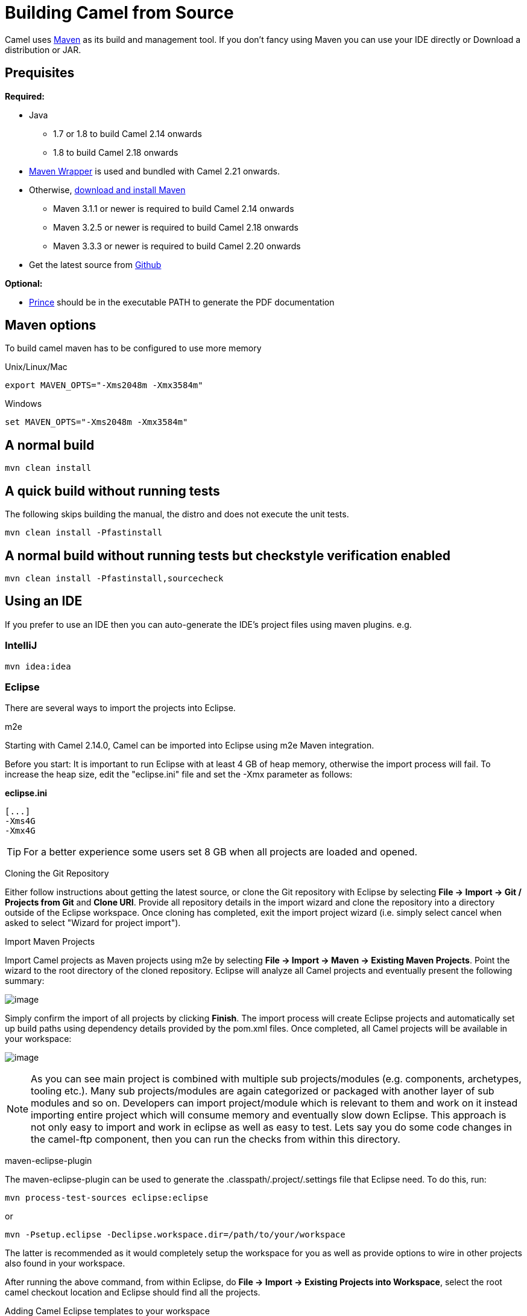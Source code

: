 [[Building-BuildingCamelfromSource]]
= Building Camel from Source

Camel uses http://maven.apache.org/[Maven] as its build and management
tool. If you don't fancy using Maven you can use your IDE directly or
Download a distribution or JAR.

[[Building-Prequisites]]
== Prequisites

*Required:*

* Java
** 1.7 or 1.8 to build Camel 2.14 onwards
** 1.8 to build Camel 2.18 onwards

* https://github.com/takari/maven-wrapper[Maven Wrapper] is used and bundled with Camel 2.21 onwards.

* Otherwise, http://maven.apache.org/download.html[download and install Maven]
** Maven 3.1.1 or newer is required to build Camel 2.14 onwards
** Maven 3.2.5 or newer is required to build Camel 2.18 onwards
** Maven 3.3.3 or newer is required to build Camel 2.20 onwards

* Get the latest source from https://github.com/apache/camel/[Github]

*Optional:*

* http://www.princexml.com/download/[Prince] should be in the executable
PATH to generate the PDF documentation

[[Building-Mavenoptions]]
== Maven options

To build camel maven has to be configured to use more memory

[[Building-UnixLinuxMac]]
Unix/Linux/Mac

[source,text]
------------------------------------------------------------
export MAVEN_OPTS="-Xms2048m -Xmx3584m"
------------------------------------------------------------


[[Building-Windows]]
Windows

[source,text]
-------------------------------------------------------
set MAVEN_OPTS="-Xms2048m -Xmx3584m"
-------------------------------------------------------

[[Building-Anormalbuild]]
== A normal build

[source,text]
-----------------
mvn clean install
-----------------

[[Building-Anormalbuildwithoutrunningtests]]
== A quick build without running tests

The following skips building the manual, the distro and does not execute
the unit tests.

[source,text]
-------------------------------
mvn clean install -Pfastinstall
-------------------------------

[[Building-Anormalbuildwithoutrunningtestsbutcheckstyleverificationenabled]]
== A normal build without running tests but checkstyle verification enabled

[source,text]
-------------------------------------------
mvn clean install -Pfastinstall,sourcecheck
-------------------------------------------

[[Building-UsinganIDE]]
== Using an IDE

If you prefer to use an IDE then you can auto-generate the IDE's project
files using maven plugins. e.g.

[[Building-IntelliJ]]
=== IntelliJ

[source,text]
-------------
mvn idea:idea
-------------

[[Building-Eclipse]]
=== Eclipse

There are several ways to import the projects into Eclipse.

[[Building-m2e]]
m2e

Starting with Camel 2.14.0, Camel can be imported into Eclipse using m2e
Maven integration.

Before you start: It is important to run Eclipse with at least 4 GB of
heap memory, otherwise the import process will fail. To increase the
heap size, edit the "eclipse.ini" file and set the -Xmx parameter as
follows:

*eclipse.ini*

[source,java]
---------
[...]
-Xms4G
-Xmx4G
---------

TIP: For a better experience some users set 8 GB when all projects are loaded and opened.

[[Building-CloningtheGitRepository]]
Cloning the Git Repository 

Either follow instructions about getting the latest
source, or clone the Git repository with Eclipse by
selecting *File -> Import -> Git / Projects from Git* and *Clone URI*.
Provide all repository details in the import wizard and clone the
repository into a directory outside of the Eclipse workspace. Once
cloning has completed, exit the import project wizard (i.e. simply
select cancel when asked to select "Wizard for project import").

[[Building-ImportMavenProjects]]
Import Maven Projects

Import Camel projects as Maven projects using m2e by selecting *File ->
Import -> Maven -> Existing Maven Projects*. Point the wizard to the
root directory of the cloned repository. Eclipse will analyze all Camel
projects and eventually present the following summary:

image:building.data/camel-eclipse-m2e-import.png[image]

Simply confirm the import of all projects by clicking *Finish*. The
import process will create Eclipse projects and automatically set up
build paths using dependency details provided by the pom.xml files. Once
completed, all Camel projects will be available in your workspace:

image:building.data/camel-eclipse-m2e-import-completed.png[image]

NOTE: As you can see main project is combined with multiple sub projects/modules (e.g. components, archetypes, tooling etc.). Many sub projects/modules are again categorized or packaged with another layer of sub modules and so on. Developers can import project/module which is relevant to them and work on it instead importing entire project which will consume memory and eventually slow down Eclipse. This approach is not only easy to import and work in eclipse as well as easy to test. Lets say you do some code changes in the camel-ftp component, then you can run the checks from within this directory.

[[Building-maven-eclipse-plugin]]
maven-eclipse-plugin

The maven-eclipse-plugin can be used to generate the
.classpath/.project/.settings file that Eclipse need. To do this, run:

[source,text]
----------------------------------------
mvn process-test-sources eclipse:eclipse
----------------------------------------

or

[source,text]
-------------------------------------------------------------------
mvn -Psetup.eclipse -Declipse.workspace.dir=/path/to/your/workspace
-------------------------------------------------------------------

The latter is recommended as it would completely setup the workspace for
you as well as provide options to wire in other projects also found in
your workspace.

After running the above command, from within Eclipse, do *File -> Import
-> Existing Projects into Workspace*, select the root camel checkout
location and Eclipse should find all the projects.

[[Building-AddingCamelEclipsetemplatestoyourworkspace]]
Adding Camel Eclipse templates to your workspace

The above mentioned setup.eclipse profile does a few additional things
to your workspace:

1.  Adds the Camel code templates (see
http://janstey.blogspot.com/2008/08/eclipse-templates-for-apache-camel.html[here])
2.  Sets the M2_REPO variable in the workspace that points to your local
Maven repository (i.e., `~/.m2/repository` on Unix and
`c:\Documents and Settings\<user>\.m2\repository` on Windows) which
allows the jars to be resolved.

[[Building-Hint:specifytheworkspacelocationinyour.m2/settings.xml]]
Hint: specify the workspace location in your .m2/settings.xml

You can add a profile to your .m2/settings.xml to specify your eclipse
workspace location so you can avoid having to type that each time you
need to update the projects.

[source,xml]
--------------------------------------------------------------------------
<profiles>
    <profile>
        <id>setup.eclipse</id>
        <properties>
            <eclipse.workspace>/path/to/your/workspace</eclipse.workspace>
        </properties>
    </profile>
</profiles>
--------------------------------------------------------------------------

[[Building-Buildingwithcheckstyle]]
== Building with checkstyle

To enable source style checking with checkstyle, build Camel with the
-Psourcecheck parameter

[source,text]
-------------------------------
mvn -Psourcecheck clean install
-------------------------------

[[Building-Buildingsourcejars]]
== Building source jars

If you want to build jar files with the source code, that for instance
Eclipse can important so you can debug the Camel code as well. Then you
can run this command from the camel root folder:

[source,text]
------------------------------------------
mvn clean source:jar install -Pfastinstall
------------------------------------------

[[Building-Workingwithkaraffeatures]]
== Working with karaf features

If you change anything in the features.xml from `platform/karaf` you can
run a validation step to ensure the generated features.xml file is
correct. You can do this running the following maven goal from the
`platform` directory.

[source,text]
----------------------------
mvn clean install -Pvalidate
----------------------------

[[Building-ExecutingunittestsusingEkstazi]]
== Executing unit tests using Ekstazi

Normally, when you execute the unit tests during your development cycle
for a particular component, you are executing all the tests each time.
This may become inefficient, when you are changing one class and the
effect of this change is limited within the component having many unit
tests. Ekstazi is a regression testing tool that can keep track of the
test results and the changed classes so that unaffected tests can be
skipped during the subsequent testing. For more details of Ekstazi,
please refer to the Ekstazi page
at http://www.ekstazi.org[http://www.ekstazi.org].

To use Ekstazi, you can run the tests with the maven profile ekstazi.

[source,text]
------------------
mvn test -Pekstazi
------------------

